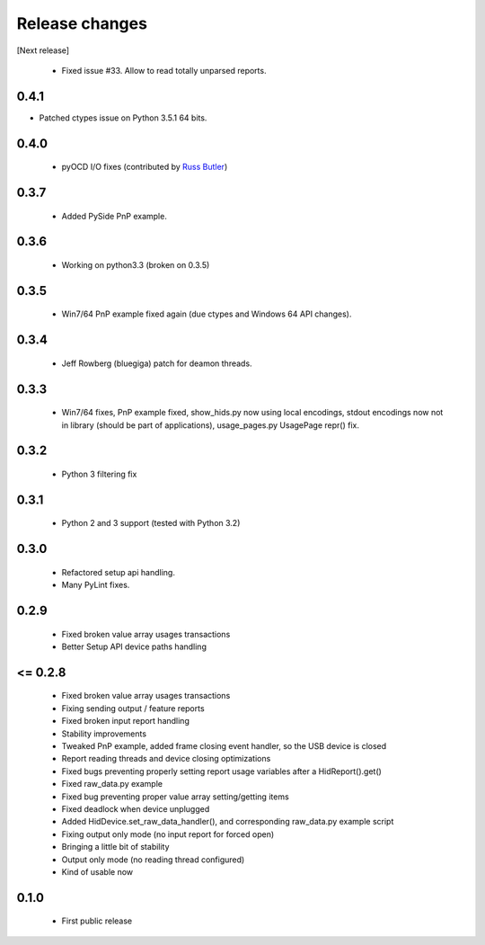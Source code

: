 Release changes
===============

[Next release]

 * Fixed issue #33. Allow to read totally unparsed reports.

0.4.1
-----

* Patched ctypes issue on Python 3.5.1 64 bits.

0.4.0
-----

 * pyOCD I/O fixes (contributed by `Russ Butler <https://github.com/c1728p9/>`_)

0.3.7
-----

 * Added PySide PnP example.

0.3.6
-----

 * Working on python3.3 (broken on 0.3.5)

0.3.5
-----

 * Win7/64 PnP example fixed again (due ctypes and Windows 64 API changes).

0.3.4
-----

 * Jeff Rowberg (bluegiga) patch for deamon threads.

0.3.3
-----

 * Win7/64 fixes, PnP example fixed, show_hids.py now using local encodings, stdout encodings now not in library (should be part of applications), usage_pages.py UsagePage repr() fix.

0.3.2
-----

 * Python 3 filtering fix

0.3.1
-----

 * Python 2 and 3 support (tested with Python 3.2)

0.3.0
-----

 * Refactored setup api handling.

 * Many PyLint fixes.

0.2.9
-----

 * Fixed broken value array usages transactions

 * Better Setup API device paths handling

<= 0.2.8
--------

 * Fixed broken value array usages transactions

 * Fixing sending output / feature reports

 * Fixed broken input report handling

 * Stability improvements

 * Tweaked PnP example, added frame closing event handler, so the USB device is closed

 * Report reading threads and device closing optimizations

 * Fixed bugs preventing properly setting report usage variables after a HidReport().get()

 * Fixed raw_data.py example

 * Fixed bug preventing proper value array setting/getting items

 * Fixed deadlock when device unplugged

 * Added HidDevice.set_raw_data_handler(), and corresponding raw_data.py example script

 * Fixing output only mode (no input report for forced open)

 * Bringing a little bit of stability

 * Output only mode (no reading thread configured)

 * Kind of usable now

0.1.0 
-----

 * First public release

